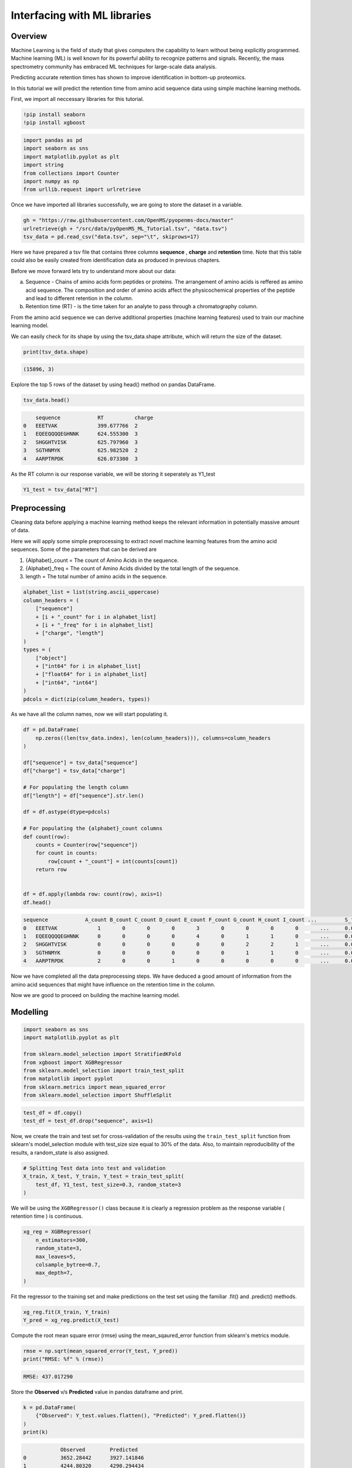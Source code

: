 Interfacing with ML libraries
=============================

Overview
--------

Machine Learning is the field of study that gives computers the capability to learn without 
being explicitly programmed. Machine learning (ML) is well known for its powerful ability to recognize 
patterns and signals. Recently, the mass spectrometry community has embraced ML techniques for large-scale data analysis.

Predicting accurate retention times has shown to improve identification in bottom-up proteomics.

In this tutorial we will predict the retention time from amino acid sequence data using simple machine learning methods.

First, we import all neccessary libraries for this tutorial.

.. code-block:: ipython3

    !pip install seaborn
    !pip install xgboost

.. code-block:: python

    import pandas as pd
    import seaborn as sns
    import matplotlib.pyplot as plt
    import string
    from collections import Counter
    import numpy as np
    from urllib.request import urlretrieve

Once we have imported all libraries successfully, we are going to store the dataset in a variable.

.. code-block:: python

    gh = "https://raw.githubusercontent.com/OpenMS/pyopenms-docs/master"
    urlretrieve(gh + "/src/data/pyOpenMS_ML_Tutorial.tsv", "data.tsv")
    tsv_data = pd.read_csv("data.tsv", sep="\t", skiprows=17)

Here we have prepared a tsv file that contains three columns **sequence** , **charge** and **retention** time.
Note that this table could also be easily created from identification data as produced in previous chapters.

Before we move forward lets try to understand more about our data:

a. Sequence - Chains of amino acids form peptides or proteins. The arrangement of amino acids is reffered as amino acid sequence. The composition and order of amino acids affect the physicochemical properties of the peptide and lead to different retention in the column.
b. Retention time (RT) - is the time taken for an analyte to pass through a chromatography column.

From the amino acid sequence we can derive additional properties (machine learning features) used to train our machine learning model.

We can easily check for its shape by using the tsv_data.shape attribute, 
which will return the size of the dataset.

.. code-block:: python

    print(tsv_data.shape)

.. code-block:: output

    (15896, 3)

Explore the top 5 rows of the dataset by using head() method on pandas DataFrame.

.. code-block:: python

    tsv_data.head()

.. code-block:: output

        sequence	    RT	        charge
    0	EEETVAK	            399.677766	2
    1	EQEEQQQQEGHNNK	    624.555300	3
    2	SHGGHTVISK	    625.797960	3
    3	SGTHNMYK	    625.982520	2
    4	AARPTRPDK	    626.073300	3

As the RT column is our response variable, we will be storing it seperately as Y1_test

.. code-block:: python

    Y1_test = tsv_data["RT"]

Preprocessing
-------------

Cleaning data before applying a machine learning method keeps the relevant 
information in potentially massive amount of data. 

Here we will apply some simple preprocessing to extract novel machine learning features from the amino acid 
sequences. Some of the parameters that can be derived are

1. {Alphabet}_count = The count of Amino Acids in the sequence.
2. {Alphabet}_freq = The count of Amino Acids divided by the total length of the sequence.
3. length = The total number of amino acids in the sequence.

.. code-block:: python

    alphabet_list = list(string.ascii_uppercase)
    column_headers = (
        ["sequence"]
        + [i + "_count" for i in alphabet_list]
        + [i + "_freq" for i in alphabet_list]
        + ["charge", "length"]
    )
    types = (
        ["object"]
        + ["int64" for i in alphabet_list]
        + ["float64" for i in alphabet_list]
        + ["int64", "int64"]
    )
    pdcols = dict(zip(column_headers, types))

As we have all the column names, now we will start populating it.

.. code-block:: python

    df = pd.DataFrame(
        np.zeros((len(tsv_data.index), len(column_headers))), columns=column_headers
    )

    df["sequence"] = tsv_data["sequence"]
    df["charge"] = tsv_data["charge"]

    # For populating the length column
    df["length"] = df["sequence"].str.len()

    df = df.astype(dtype=pdcols)

    # For populating the {alphabet}_count columns
    def count(row):
        counts = Counter(row["sequence"])
        for count in counts:
            row[count + "_count"] = int(counts[count])
        return row


    df = df.apply(lambda row: count(row), axis=1)
    df.head()

.. code-block:: output

    sequence	        A_count	B_count	C_count	D_count	E_count	F_count	G_count	H_count	I_count	...	    S_freq	T_freq	U_freq	V_freq	W_freq	X_freq	Y_freq	Z_freq	charge	length
    0	EEETVAK	            1	    0	    0	    0	    3	    0	    0	    0	    0	    ...	    0.0	        0.0	    0.0	    0.0	    0.0	    0.0	    0.0	    0.0	    2	    7
    1	EQEEQQQQEGHNNK	    0	    0	    0	    0	    4	    0	    1	    1	    0	    ...	    0.0	        0.0	    0.0	    0.0	    0.0	    0.0	    0.0	    0.0	    3	    14
    2	SHGGHTVISK	    0	    0	    0	    0	    0	    0	    2	    2	    1	    ...	    0.0         0.0	    0.0	    0.0	    0.0	    0.0	    0.0	    0.0	    3	    10
    3	SGTHNMYK	    0	    0	    0	    0	    0	    0	    1	    1	    0	    ...	    0.0	        0.0	    0.0	    0.0	    0.0	    0.0	    0.0	    0.0	    2	    8
    4	AARPTRPDK	    2	    0	    0	    1	    0	    0	    0	    0	    0	    ...	    0.0	        0.0	    0.0	    0.0	    0.0	    0.0	    0.0	    0.0	    3	    9

Now we have completed all the data preprocessing steps. We have deduced a good amount of information from the amino acid sequences
that might have influence on the retention time in the column.

Now we are good to proceed on building the machine learning model.

Modelling
---------

.. code-block:: python

    import seaborn as sns
    import matplotlib.pyplot as plt

    from sklearn.model_selection import StratifiedKFold
    from xgboost import XGBRegressor
    from sklearn.model_selection import train_test_split
    from matplotlib import pyplot
    from sklearn.metrics import mean_squared_error
    from sklearn.model_selection import ShuffleSplit

.. code-block:: python

    test_df = df.copy()
    test_df = test_df.drop("sequence", axis=1)

Now, we create the train and test set for cross-validation of the results 
using the ``train_test_split`` function from sklearn's model_selection module with test_size 
size equal to 30% of the data. Also, to maintain reproducibility of the results, a random_state is also assigned.

.. code-block:: python

    # Splitting Test data into test and validation
    X_train, X_test, Y_train, Y_test = train_test_split(
        test_df, Y1_test, test_size=0.3, random_state=3
    )

We will be using the ``XGBRegressor()`` class because it is clearly a regression problem as the response variable ( retention time ) is continuous.

.. code-block:: python

    xg_reg = XGBRegressor(
        n_estimators=300,
        random_state=3,
        max_leaves=5,
        colsample_bytree=0.7,
        max_depth=7,
    )

Fit the regressor to the training set and make predictions on the test set using the familiar .fit() and .predict() methods.

.. code-block:: python

    xg_reg.fit(X_train, Y_train)
    Y_pred = xg_reg.predict(X_test)

Compute the root mean square error (rmse) using the mean_sqaured_error function from sklearn's metrics module.

.. code-block:: python

    rmse = np.sqrt(mean_squared_error(Y_test, Y_pred))
    print("RMSE: %f" % (rmse))

.. code-block:: output

    RMSE: 437.017290

Store the **Observed** v/s **Predicted** value in pandas dataframe and print.

.. code-block:: python

    k = pd.DataFrame(
        {"Observed": Y_test.values.flatten(), "Predicted": Y_pred.flatten()}
    )
    print(k)

.. code-block:: output

                Observed	Predicted
    0	        3652.28442	3927.141846
    1	        4244.80320	4290.294434
    2	        3065.19054	3703.156982
    3	        909.50610	762.218567
    4	        1982.80902	2628.958740
    ...	        ...	...
    4764	5527.23804	5599.530762
    4765	3388.76430	3272.557617
    4766	3101.35566	3346.364990
    4767	5515.94682	5491.597168
    4768	2257.63092	2258.312988

We will now generate a **Observed** v/s **Predicted** plot that gives a high level overview about the model performance. 
We can clearly see that only few outliers are there and most of them lie in between the central axis.
This means that prediction actually worked and observed and predicted value won't differ too much.

.. code-block:: python

    sns.lmplot(
        x="Observed", y="Predicted", data=k, scatter_kws={"alpha": 0.2, "s": 5}
    )

.. image:: img/ml_tutorial_predicted_vs_observed.png

.. code-block:: python

    p = sns.kdeplot(data=k["Observed"] - k["Predicted"], fill=True)
    p.set(xlabel="Observed-Predicted (s)")

.. image:: img/ml_tutorial_kdplot.png
    
In order to build more robust models, it is common to do a k-fold cross validation where all the entries in the original training dataset are 
used for both training as well as validation. Also, each entry is used for validation just once. XGBoost supports 
k-fold cross validation via the cv() method. All we have to do is specify the nfolds parameter, which is the number of cross validation sets we want to build.

.. code-block:: python

    # Performing k-fold cross validation
    X = np.arange(10)
    ss = ShuffleSplit(n_splits=5, test_size=0.25, random_state=0)
    performance_df = pd.DataFrame()
    performance_list = []
    counter = 0
    for train_index, test_index in ss.split(X_train, Y_train):

        counter += 1

        X_train_Kfold, X_test_Kfold = (
            X_train[X_train.index.isin(train_index)].to_numpy(),
            X_train[X_train.index.isin(test_index)].to_numpy(),
        )
        y_train_Kfold, y_test_Kfold = (
            Y_train[Y_train.index.isin(train_index)].to_numpy().flatten(),
            Y_train[Y_train.index.isin(test_index)].to_numpy().flatten(),
        )

        Regressor = XGBRegressor()
        Regressor.fit(X_train_Kfold, y_train_Kfold)

        predictions = Regressor.predict(X_test_Kfold)

        df = pd.DataFrame(
            {"Observed": y_test_Kfold.flatten(), "Predicted": predictions.flatten()}
        )

        print("Fold-" + str(counter))
        print("---------------------")
        print(df)

.. code-block:: output

    Fold-1
    ---------------------
            Observed    Predicted
    0     1845.17346  2051.894043
    1     1155.68124  1911.122192
    2     2847.94272  2753.223145
    3     2370.70494  2670.160889
    4     4111.31718  3961.675049
    ...          ...          ...
    1935  3880.18458  3454.832031
    1936  4125.82776  4068.806152
    1937  4586.33838  3829.927002
    1938  2261.99454  3225.578613
    1939  4342.82430  3943.912354

    [1940 rows x 2 columns]
    Fold-2
    ---------------------
            Observed    Predicted
    0     3476.56062  4075.536377
    1     4009.78704  4022.654785
    2     2847.94272  2779.675293
    3     3669.33108  4026.944824
    4     3997.12632  3566.471436
    ...          ...          ...
    1907  2916.91818  2744.992676
    1908  3569.64318  3862.661621
    1909  2118.25278  2221.599854
    1910  1787.61012  1839.471802
    1911  3583.44846  3210.243164

    [1912 rows x 2 columns]
    Fold-3
    ---------------------
            Observed    Predicted
    0     2052.18066  2237.868896
    1     4336.45050  3622.901367
    2     2317.39104  2496.773438
    3     3356.40018  3291.187988
    4     1778.73198  2034.299683
    ...          ...          ...
    1934  3795.23424  2968.955322
    1935  3622.34358  3203.385742
    1936  2261.99454  3115.011475
    1937  4112.62578  3743.435791
    1938  4342.82430  3721.162842

    [1939 rows x 2 columns]
    Fold-4
    ---------------------
            Observed    Predicted
    0     1762.89840  1691.997803
    1     1292.39622  1418.658325
    2     1914.00468  1779.962769
    3     4571.86566  4618.782715
    4     2317.39104  2417.823242
    ...          ...          ...
    1985  2779.37664  2702.244385
    1986  4335.23442  3733.191162
    1987  2916.91818  2609.322021
    1988  4125.82776  3947.512939
    1989  3429.54294  3550.206787

    [1990 rows x 2 columns]
    Fold-5
    ---------------------
            Observed    Predicted
    0     2790.00414  3010.381592
    1     3476.56062  3972.215820
    2     1845.17346  1901.611572
    3     4009.78704  3884.857178
    4     3578.05344  2993.831787
    ...          ...          ...
    1975  3778.69704  4209.392090
    1976  1494.22332  1612.613281
    1977  4125.82776  3902.622559
    1978  4701.03624  4372.867676
    1979  1888.41552  2342.040771

    [1980 rows x 2 columns]

That's it, we trained a simple machine learning model to predict peptide retention times from peptide data.

Sophisticated machine models integrate retention time data from many experiments add additional properties 
(or even learn them from data) of peptides to achieve lower prediction errors.
